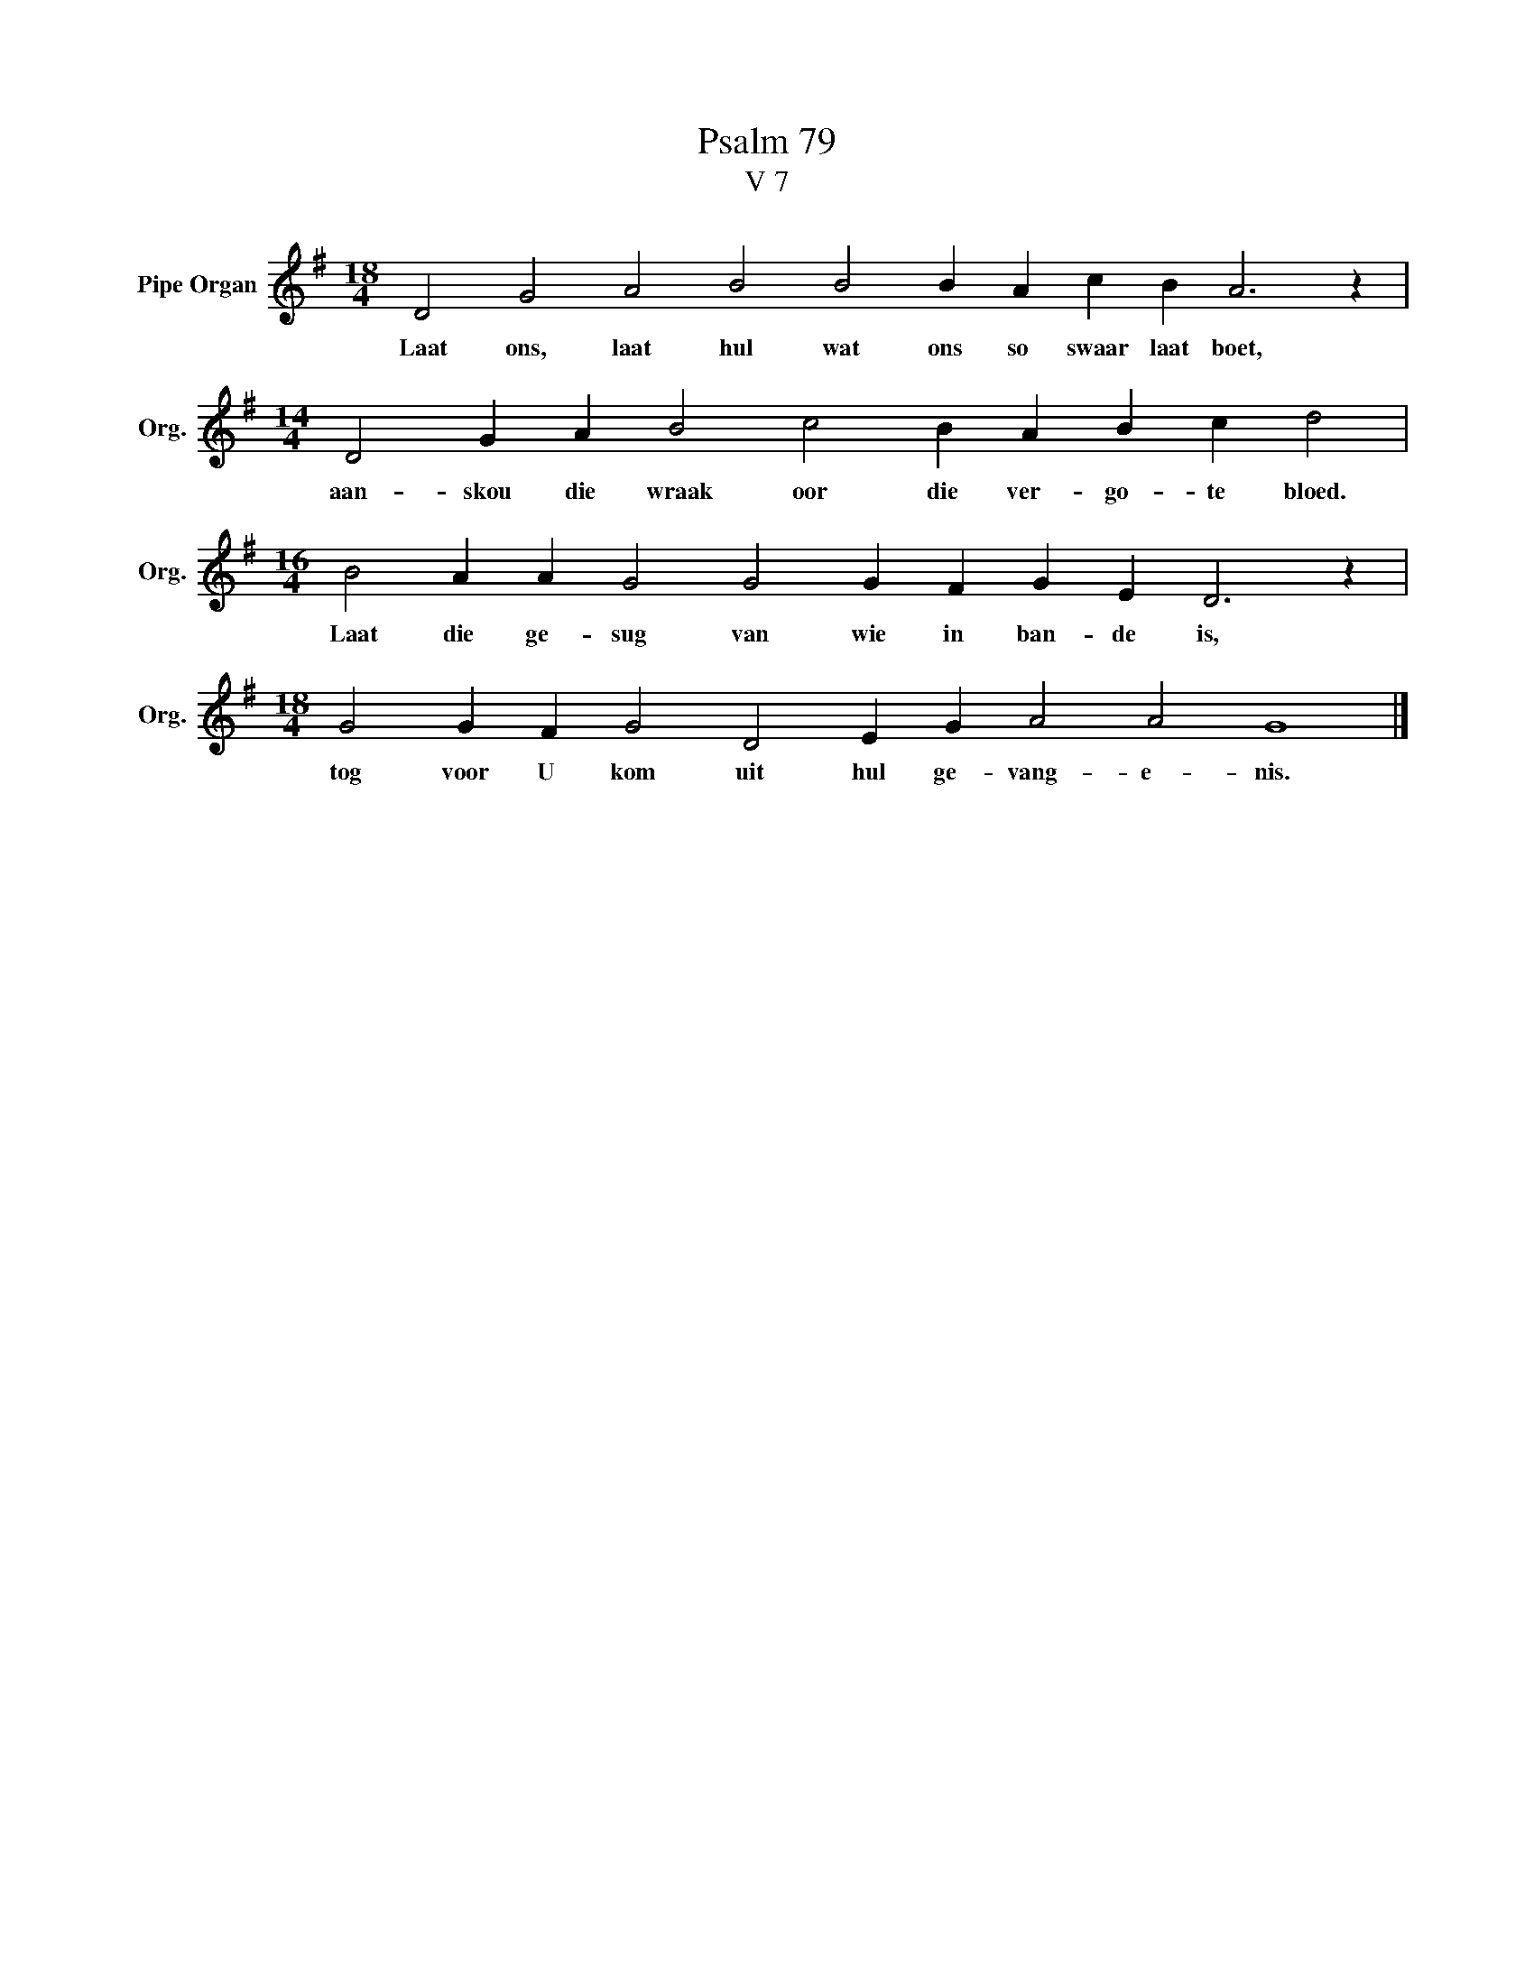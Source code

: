 X:1
T:Psalm 79
T:V 7
L:1/4
M:18/4
I:linebreak $
K:G
V:1 treble nm="Pipe Organ" snm="Org."
V:1
 D2 G2 A2 B2 B2 B A c B A3 z |$[M:14/4] D2 G A B2 c2 B A B c d2 |$ %2
w: Laat ons, laat hul wat ons so swaar laat boet,|aan- skou die wraak oor die ver- go- te bloed.|
[M:16/4] B2 A A G2 G2 G F G E D3 z |$[M:18/4] G2 G F G2 D2 E G A2 A2 G4 |] %4
w: Laat die ge- sug van wie in ban- de is,|tog voor U kom uit hul ge- vang- e- nis.|

